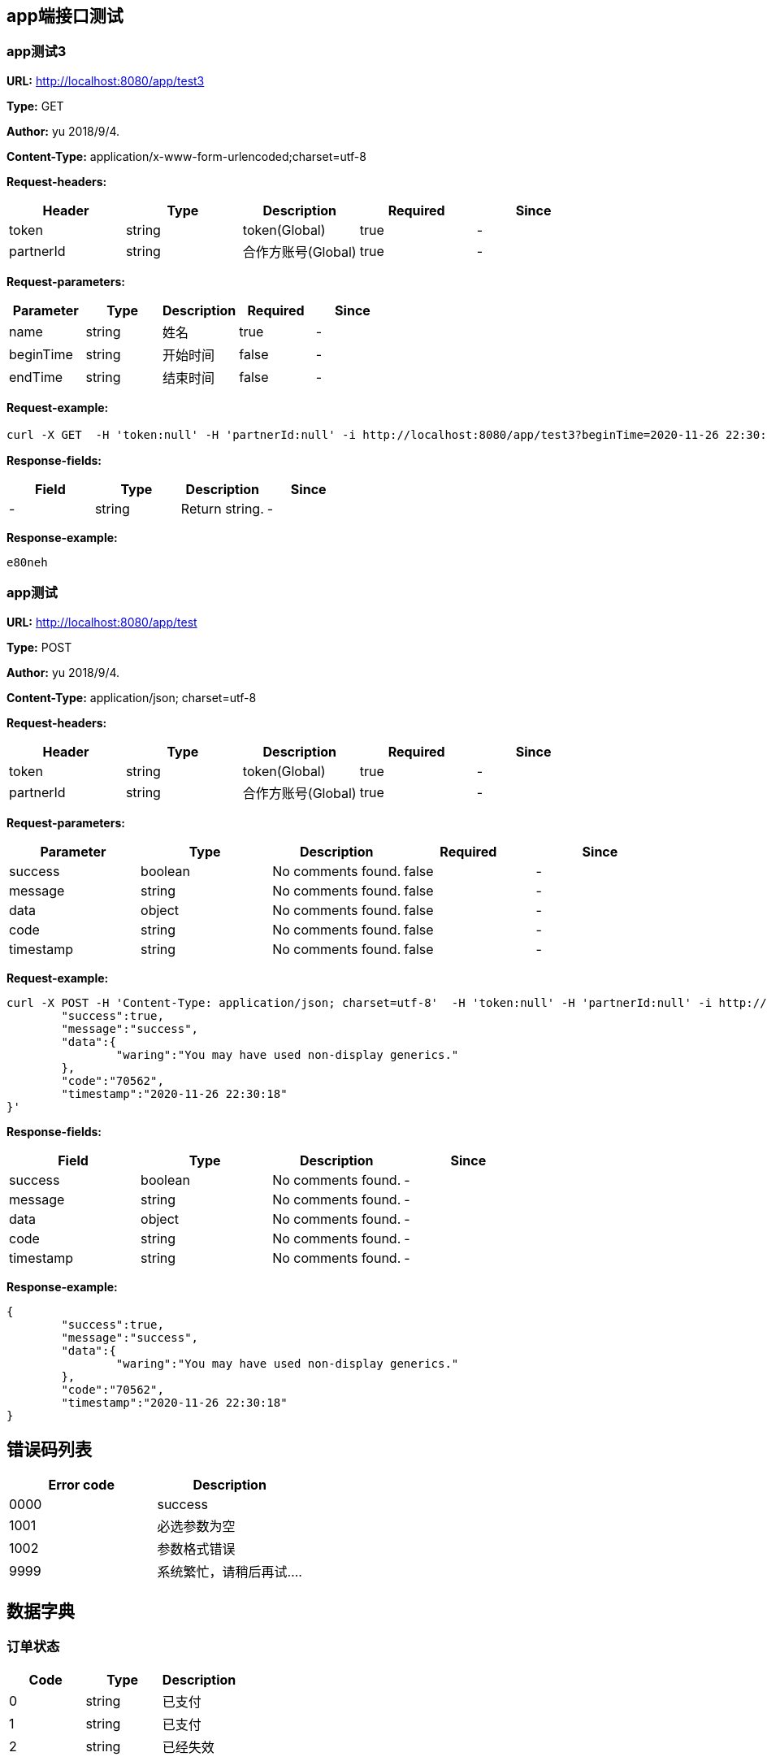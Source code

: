 

== app端接口测试
=== app测试3
*URL:* http://localhost:8080/app/test3

*Type:* GET

*Author:* yu 2018/9/4.

*Content-Type:* application/x-www-form-urlencoded;charset=utf-8

*Request-headers:*

[width="100%",options="header"]
[stripes=even]
|====================
|Header | Type|Description|Required|Since
|token|string|token(Global)|true|-
|partnerId|string|合作方账号(Global)|true|-

|====================

*Request-parameters:*

[width="100%",options="header"]
[stripes=even]
|====================
|Parameter | Type|Description|Required|Since
|name|string|姓名|true|-
|beginTime|string|开始时间|false|-
|endTime|string|结束时间|false|-
|====================

*Request-example:*
----
curl -X GET  -H 'token:null' -H 'partnerId:null' -i http://localhost:8080/app/test3?beginTime=2020-11-26 22:30:18&endTime=2020-11-26 22:30:18&name=炎彬.戴
----
*Response-fields:*

[width="100%",options="header"]
[stripes=even]
|====================
|Field | Type|Description|Since
|-|string|Return string.|-
|====================

*Response-example:*
----
e80neh
----

=== app测试
*URL:* http://localhost:8080/app/test

*Type:* POST

*Author:* yu 2018/9/4.

*Content-Type:* application/json; charset=utf-8

*Request-headers:*

[width="100%",options="header"]
[stripes=even]
|====================
|Header | Type|Description|Required|Since
|token|string|token(Global)|true|-
|partnerId|string|合作方账号(Global)|true|-

|====================

*Request-parameters:*

[width="100%",options="header"]
[stripes=even]
|====================
|Parameter | Type|Description|Required|Since
|success|boolean|No comments found.|false|-
|message|string|No comments found.|false|-
|data|object|No comments found.|false|-
|code|string|No comments found.|false|-
|timestamp|string|No comments found.|false|-
|====================

*Request-example:*
----
curl -X POST -H 'Content-Type: application/json; charset=utf-8'  -H 'token:null' -H 'partnerId:null' -i http://localhost:8080/app/test --data '{
	"success":true,
	"message":"success",
	"data":{
		"waring":"You may have used non-display generics."
	},
	"code":"70562",
	"timestamp":"2020-11-26 22:30:18"
}'
----
*Response-fields:*

[width="100%",options="header"]
[stripes=even]
|====================
|Field | Type|Description|Since
|success|boolean|No comments found.|-
|message|string|No comments found.|-
|data|object|No comments found.|-
|code|string|No comments found.|-
|timestamp|string|No comments found.|-
|====================

*Response-example:*
----
{
	"success":true,
	"message":"success",
	"data":{
		"waring":"You may have used non-display generics."
	},
	"code":"70562",
	"timestamp":"2020-11-26 22:30:18"
}
----

== 错误码列表

[width="100%",options="header"]
[stripes=even]
|====================
|Error code |Description
|0000|success
|1001|必选参数为空
|1002|参数格式错误
|9999|系统繁忙，请稍后再试....
|====================

== 数据字典
=== 订单状态

[width="100%",options="header"]
[stripes=even]
|====================
|Code |Type|Description
|0|string|已支付
|1|string|已支付
|2|string|已经失效
|====================
=== 订单状态1

[width="100%",options="header"]
[stripes=even]
|====================
|Code |Type|Description
|0|string|已支付
|1|string|已支付
|2|string|已经失效
|====================
=== 性别字典

[width="100%",options="header"]
[stripes=even]
|====================
|Code |Type|Description
|0|int32|女人
|2|int32|男人
|====================
